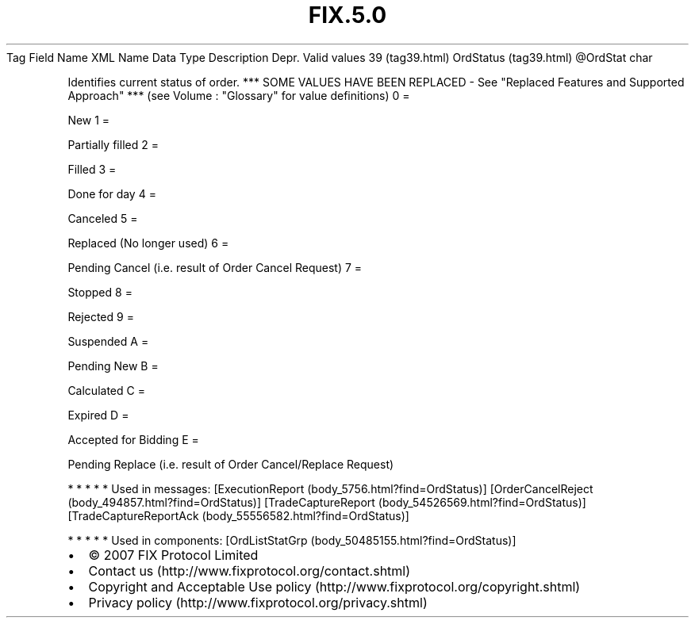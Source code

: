 .TH FIX.5.0 "" "" "Tag #39"
Tag
Field Name
XML Name
Data Type
Description
Depr.
Valid values
39 (tag39.html)
OrdStatus (tag39.html)
\@OrdStat
char
.PP
Identifies current status of order. *** SOME VALUES HAVE BEEN
REPLACED - See "Replaced Features and Supported Approach" *** (see
Volume : "Glossary" for value definitions)
0
=
.PP
New
1
=
.PP
Partially filled
2
=
.PP
Filled
3
=
.PP
Done for day
4
=
.PP
Canceled
5
=
.PP
Replaced (No longer used)
6
=
.PP
Pending Cancel (i.e. result of Order Cancel Request)
7
=
.PP
Stopped
8
=
.PP
Rejected
9
=
.PP
Suspended
A
=
.PP
Pending New
B
=
.PP
Calculated
C
=
.PP
Expired
D
=
.PP
Accepted for Bidding
E
=
.PP
Pending Replace (i.e. result of Order Cancel/Replace Request)
.PP
   *   *   *   *   *
Used in messages:
[ExecutionReport (body_5756.html?find=OrdStatus)]
[OrderCancelReject (body_494857.html?find=OrdStatus)]
[TradeCaptureReport (body_54526569.html?find=OrdStatus)]
[TradeCaptureReportAck (body_55556582.html?find=OrdStatus)]
.PP
   *   *   *   *   *
Used in components:
[OrdListStatGrp (body_50485155.html?find=OrdStatus)]

.PD 0
.P
.PD

.PP
.PP
.IP \[bu] 2
© 2007 FIX Protocol Limited
.IP \[bu] 2
Contact us (http://www.fixprotocol.org/contact.shtml)
.IP \[bu] 2
Copyright and Acceptable Use policy (http://www.fixprotocol.org/copyright.shtml)
.IP \[bu] 2
Privacy policy (http://www.fixprotocol.org/privacy.shtml)
